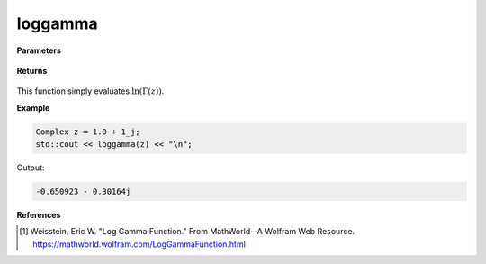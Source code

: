 
loggamma
=====

.. cpp:function:: constexpr Complex loggamma(const Complex& z) noexcept

   Evaluates the natural log of the gamma function [1]_. 

**Parameters**

    .. cpp:var:: const Complex& z

        A complex number. 

**Returns**

    .. cpp:type:: Complex

        A complex number. 

This function simply evaluates :math:`\ln(\Gamma(z))`. 


**Example**

.. code-block:: cpp

   Complex z = 1.0 + 1_j;
   std::cout << loggamma(z) << "\n";

Output:

.. code-block:: cpp

   -0.650923 - 0.30164j

**References**

.. [1]  Weisstein, Eric W. "Log Gamma Function." From MathWorld--A Wolfram Web Resource. 
        https://mathworld.wolfram.com/LogGammaFunction.html